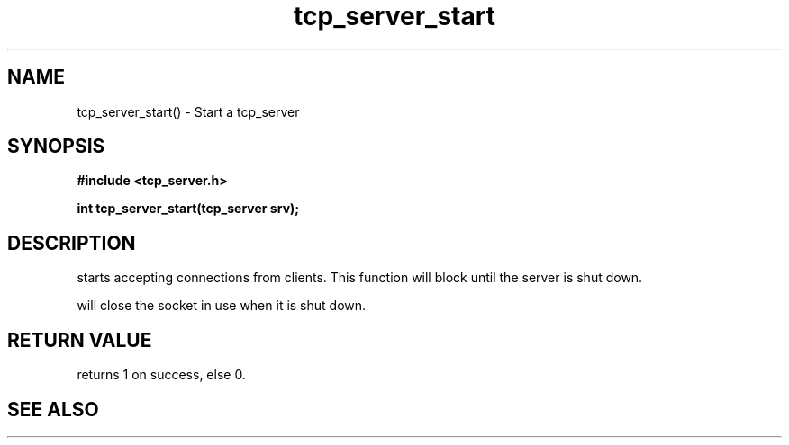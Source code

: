 .TH tcp_server_start 3 2016-01-30 "" "The Meta C Library"
.SH NAME
tcp_server_start() \- Start a tcp_server
.SH SYNOPSIS
.B #include <tcp_server.h>
.sp
.BI "int tcp_server_start(tcp_server srv);

.SH DESCRIPTION
.Nm
starts accepting connections from clients.
This function will block until the server is shut down.
.PP
.Nm
will close the socket in use when it is shut down.
.SH RETURN VALUE
.Nm
returns 1 on success, else 0.
.SH SEE ALSO
.Xr tcp_server_get_root_resources 3 ,
.Xr tcp_server_shutdown 3
